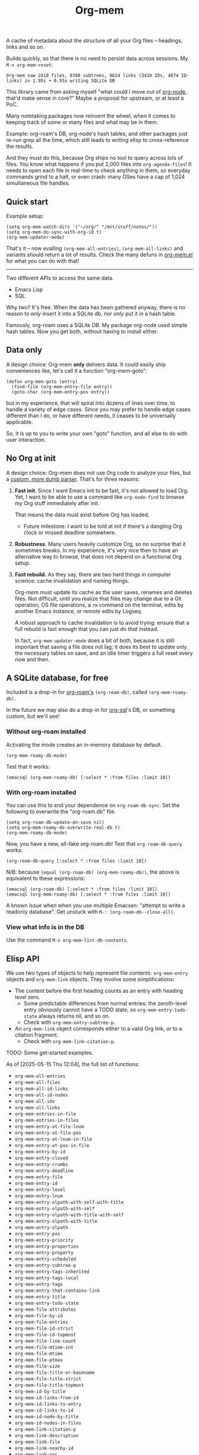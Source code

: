 # Copying and distribution of this file, with or without modification,
# are permitted in any medium without royalty provided the copyright
# notice and this notice are preserved.  This file is offered as-is,
# without any warranty.
#+TITLE: Org-mem

A cache of metadata about the structure of all your Org files -- headings, links and so on.

Builds quickly, so that there is no need to persist data across sessions. My =M-x org-mem-reset=:

#+begin_example
Org-mem saw 2418 files, 8388 subtrees, 8624 links (3418 IDs, 4874 ID-links) in 1.95s + 0.93s writing SQLite DB
#+end_example

This library came from asking myself "what could I move out of [[https://github.com/meedstrom/org-node][org-node]], that'd make sense in core?"  Maybe a proposal for upstream, or at least a PoC.

Many notetaking packages now reinvent the wheel, when it comes to keeping track of some or many files and what may be in them.

Example: org-roam's DB, org-node's hash tables, and other packages just re-run grep all the time, which still leads to writing elisp to cross-reference the results.

And they must do this, because Org ships no tool to query across lots of files.  You know what happens if you put 2,000 files into =org-agenda-files=!  It needs to open each file in real-time to check anything in them, so everyday commands grind to a halt, or even crash: many OSes have a cap of 1,024 simultaneous file handles.

** Quick start

Example setup:

#+begin_src elisp
(setq org-mem-watch-dirs '("~/org/" "/mnt/stuff/notes/"))
(setq org-mem-do-sync-with-org-id t)
(org-mem-updater-mode)
#+end_src

That's it -- now evalling =(org-mem-all-entries)=, =(org-mem-all-links)= and variants should return a lot of results.  Check the many defuns in [[https://github.com/meedstrom/org-mem/blob/main/org-mem.el][org-mem.el]] for what you can do with that!

--------

Two different APIs to access the same data.

- Emacs Lisp
- SQL

Why two?  It's free.  When the data has been gathered anyway, there is no reason to /only/ insert it into a SQLite db, nor /only/ put it in a hash table.

Famously, org-roam uses a SQLite DB.  My package org-node used simple hash tables.  Now you get both, without having to install either.

** Data only

A design choice: Org-mem *only* delivers data.  It could easily ship conveniences like, let's call it a function "org-mem-goto":

#+begin_src elisp
(defun org-mem-goto (entry)
  (find-file (org-mem-entry-file entry))
  (goto-char (org-mem-entry-pos entry))
#+end_src

but in my experience, that will spiral into dozens of lines over time, to handle a variety of edge cases.  Since you may prefer to handle edge cases different than I do, or have different needs, it ceases to be universally applicable.

So, it is up to you to write your own "goto" function, and all else to do with user interaction.

** No Org at init

A design choice: Org-mem does not use Org code to analyze your files, but a [[https://github.com/meedstrom/org-mem/blob/main/org-mem-parser.el][custom, more dumb parser]].  That's for three reasons:

1. *Fast init*.  Since I want Emacs init to be fast, it's not allowed to load Org.  Yet, I want to be able to use a command like =org-node-find= to browse my Org stuff immediately after init.

   That means the data must exist before Org has loaded.

   - Future milestone: I want to be told at init if there's a dangling Org clock or missed deadline somewhere.

2. *Robustness.*  Many users heavily customize Org, so no surprise that it sometimes breaks.  In my experience, it's very nice then to have an alternative way to browse, that does not depend on a functional Org setup.

3. *Fast rebuild.*  As they say, there are two hard things in computer science: cache invalidation and naming things.

   Org-mem must update its cache as the user saves, renames and deletes files.  Not difficult, until you realize that files may change due to a Git operation, OS file operations, a =rm= command on the terminal, edits by another Emacs instance, or remote edits by Logseq.

   A robust approach to cache invalidation is to avoid trying: ensure that a full rebuild is fast enough that you can just do /that/ instead.

   In fact, =org-mem-updater-mode= does a bit of both, because it is still important that saving a file does not lag;  it does its best to update only the necessary tables on save, and an idle timer triggers a full reset every now and then.

** A SQLite database, for free

Included is a drop-in for [[https://github.com/org-roam/org-roam][org-roam's]] =(org-roam-db)=, called =(org-mem-roamy-db)=.

In the future we may also do a drop-in for [[https://github.com/ndwarshuis/org-sql/blob/80bea9996de7fa8bc7ff891a91cfaff91111dcd8/org-sql.el#L141][org-sql]]'s DB, or something custom, but we'll see!

*** Without org-roam installed

Activating the mode creates an in-memory database by default.

#+begin_src elisp
(org-mem-roamy-db-mode)
#+end_src

Test that it works:

#+begin_src elisp
(emacsql (org-mem-roamy-db) [:select * :from files :limit 10])
#+end_src

*** With org-roam installed

You can use this to end your dependence on =org-roam-db-sync=.  Set the following to overwrite the "org-roam.db" file.

#+begin_src elisp
(setq org-roam-db-update-on-save nil)
(setq org-mem-roamy-do-overwrite-real-db t)
(org-mem-roamy-db-mode)
#+end_src

Now, you have a new, all-fake org-roam.db!  Test that =org-roam-db-query= works:

#+begin_src elisp
(org-roam-db-query [:select * :from files :limit 10])
#+end_src

N/B: because =(equal (org-roam-db) (org-mem-roamy-db))=, the above is equivalent to these expressions:

#+begin_src elisp
(emacsql (org-roam-db) [:select * :from files :limit 10])
(emacsql (org-mem-roamy-db) [:select * :from files :limit 10])
#+end_src

A known issue when when you use multiple Emacsen: "attempt to write a readonly database".  Get unstuck with =M-: (org-roam-db--close-all)=.

*** View what info is in the DB

Use the command =M-x org-mem-list-db-contents=.

** Elisp API

We use two types of objects to help represent file contents: =org-mem-entry= objects and =org-mem-link= objects.  They involve some simplifications:

- The content before the first heading counts as an entry with heading level zero.
  - Some predictable differences from normal entries: the zeroth-level entry obviously cannot have a TODO state, so =org-mem-entry-todo-state= always returns nil, and so on.
  - Check with =org-mem-entry-subtree-p=.

- An =org-mem-link= object corresponds either to a valid Org link, or to a citation fragment.
  - Check with =org-mem-link-citation-p=.

TODO: Some get-started examples.

As of [2025-05-15 Thu 12:04], the full list of functions:

- =org-mem-all-entries=
- =org-mem-all-files=
- =org-mem-all-id-links=
- =org-mem-all-id-nodes=
- =org-mem-all-ids=
- =org-mem-all-links=
- =org-mem-entries-in-file=
- =org-mem-entries-in-files=
- =org-mem-entry-at-file-lnum=
- =org-mem-entry-at-file-pos=
- =org-mem-entry-at-lnum-in-file=
- =org-mem-entry-at-pos-in-file=
- =org-mem-entry-by-id=
- =org-mem-entry-closed=
- =org-mem-entry-crumbs=
- =org-mem-entry-deadline=
- =org-mem-entry-file=
- =org-mem-entry-id=
- =org-mem-entry-level=
- =org-mem-entry-lnum=
- =org-mem-entry-olpath-with-self-with-title=
- =org-mem-entry-olpath-with-self=
- =org-mem-entry-olpath-with-title-with-self=
- =org-mem-entry-olpath-with-title=
- =org-mem-entry-olpath=
- =org-mem-entry-pos=
- =org-mem-entry-priority=
- =org-mem-entry-properties=
- =org-mem-entry-property=
- =org-mem-entry-scheduled=
- =org-mem-entry-subtree-p=
- =org-mem-entry-tags-inherited=
- =org-mem-entry-tags-local=
- =org-mem-entry-tags=
- =org-mem-entry-that-contains-link=
- =org-mem-entry-title=
- =org-mem-entry-todo-state=
- =org-mem-file-attributes=
- =org-mem-file-by-id=
- =org-mem-file-entries=
- =org-mem-file-id-strict=
- =org-mem-file-id-topmost=
- =org-mem-file-line-count=
- =org-mem-file-mtime-int=
- =org-mem-file-mtime=
- =org-mem-file-ptmax=
- =org-mem-file-size=
- =org-mem-file-title-or-basename=
- =org-mem-file-title-strict=
- =org-mem-file-title-topmost=
- =org-mem-id-by-title=
- =org-mem-id-links-from-id=
- =org-mem-id-links-to-entry=
- =org-mem-id-links-to-id=
- =org-mem-id-node-by-title=
- =org-mem-id-nodes-in-files=
- =org-mem-link-citation-p=
- =org-mem-link-description=
- =org-mem-link-file=
- =org-mem-link-nearby-id=
- =org-mem-link-pos=
- =org-mem-link-target=
- =org-mem-link-type=
- =org-mem-links-from-id=
- =org-mem-links-in-entry=
- =org-mem-links-in-file=
- =org-mem-links-of-type=
- =org-mem-links-to-entry=
- =org-mem-links-to-file=
- =org-mem-links-with-type-and-path=
- =org-mem-next-entry=
- =org-mem-previous-entry=

* Current limitations / future work
** Limitation: TRAMP

Files over TRAMP are excluded from org-mem's database, so as far as org-mem is concerned, it is as if they do not exist.

(However, org-mem is also careful not to scrub them from your =org-id-locations=, so your ID-links should still work.)

This limitation comes from the fact that org-mem parses your files in many parallel subprocesses that do not inherit your TRAMP setup.  It is fixable in theory.

** Limitation: Encrypted and compressed files (=.org.gpg=, =.org.gz=)

When TRAMP support is fixed, we should be able to fix this too.

** Limitation: Encrypted entries

Specific entries in a file may be encrypted by =org-crypt=.   Org-mem cannot find links inside these.

** Robustness wishlist

- Make it easier to debug the dependency [[https://github.com/meedstrom/el-job][el-job]]

  - It's not so hard when you understand elisp process handling, but it can print pretty unhelpful messages when something goes wrong, leaving regular users lost.

  - It uses a poll timer, which means Emacs demotes some errors to messages and won't enter the debugger.  (2.4.7)
